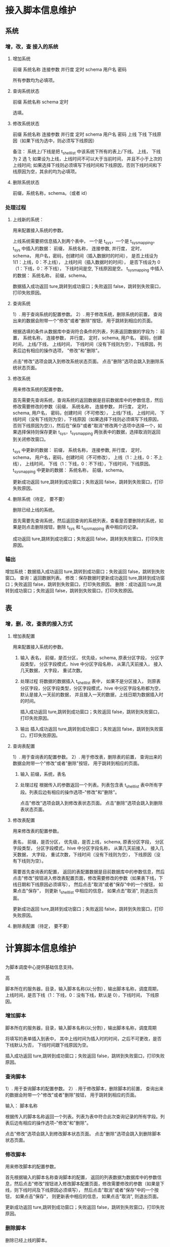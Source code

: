 * 接入脚本信息维护
** 系统
*** 增，改，查 接入的系统
**** 增加系统
前缀
系统名称
连接参数
并行度
定时
schema
用户名
密码

所有参数均为必填项。
**** 查询系统状态
前缀
系统名称
schema
定时

选填。
**** 修改系统状态 
前缀
系统名称
连接参数
并行度
定时
schema
用户名
密码
上线
下线
下线原因（如果下线为选中，则必须写下线原因）

备注：
系统上/下线是把 t_shell_list 中该系统下所有的表上/下线。
上线， 下线为 2 选 1; 如果设为上线，上线时间不可以大于当前时间， 并且不小于上次的上线时间; 如果选择下线则必须填写下线时间和下线原因，否则下线时间和下线原因为空，其余的均为必填项。
**** 删除系统状态
前缀，系统名称，schema。（或者 id）


*** 处理过程
**** 上线新的系统：
用来配置接入系统的参数。

上线系统需要把信息插入到两个表中， 一个是 t_sys，一个是 t_sys_mapping。
t_sys 中插入的数据： 前缀， 系统名称， 连接参数, 并行度， 定时，schema， 用户名，密码，创建时间（插入数据时的时间）， 是否上线设为 1(1：上线，0：不上线）， 上线时间（插入数据时的时间）， 是否下线设为 0（1：下线，0：不下线）， 下线时间是空, 下线原因是空。
t_sys_mapping 中插入的数据： 系统名称， 前缀，schema。

数据插入成功返回 ture,跳转到成功窗口；失败返回 false，跳转到失败窗口，打印失败原因。

**** 查询系统
1）. 用于查询系统的配置参数。
2）. 用于修改系统，删除系统的前置， 查询出来的数据会附带一个"修改"或者"删除"按钮， 用于跳转到相应的页面。

根据选填的条件从数据库中查询符合条件的列表，列表返回数据的字段为： 前置， 系统名称， 连接参数， 并行度， 定时，schema, 用户名， 密码，创建时间， 上线/下线， 上线时间， 下线时间（没有下线则为空），下线原因，列表后边有相应的操作选项， "修改"和"删除"。

点击"修改"选项会跳入到修改系统状态页面。
点击"删除"选项会跳入到删除系统状态页面。

**** 修改系统
用来修改系统的配置参数。

首先需要先查询系统，查询系统的返回数据是目前数据库中的参数信息，然后修改需要修改的参数（前缀， 系统名称， 连接参数， 并行度， 定时，schema, 用户名， 密码，创建时间（不可修改）， 上线/下线， 上线时间， 下线时间（没有下线则为空），下线原因（如果选择下线则必须填写下线原因，否则下线原因为空）)，然后在"保存"或者"取消"修改两个选项中选择一个，如果选择保持则保存更新 t_sys，t_sys_mapping 两张表中的数据，选择取消则返回到关闭修改窗口。

t_sys 中更新的数据： 前缀， 系统名称， 连接参数, 并行度， 定时，schema， 用户名，密码，创建时间（不可修改）， 上线（1：上线，0：不上线）， 上线时间， 下线（1：下线，0：不下线），下线时间，下线原因。
t_sys_mapping 中更新的数据： 系统名称， 前缀，schema。

更新成功返回 ture,跳转到成功窗口；失败返回 false，跳转到失败窗口，打印失败原因。
**** 删除系统（待定， 要不要）
删除已经上线的系统。

首先需要先查询系统，然后返回查询的系统列表，查看是否要删除的系统，如果是则点击删除按钮，删除 t_sys 和 t_sys_mapping 表中相应的记录。

成功返回 ture,跳转到成功窗口；失败返回 false，跳转到失败窗口，打印失败原因。

*** 输出
增加系统：数据插入成功返回 ture,跳转到成功窗口；失败返回 false，跳转到失败窗口。
查询：返回数据列表。
修改：保存数据时更新成功返回 ture,跳转到成功窗口；失败返回 false，跳转到失败窗口，打印失败原因。
删除：成功返回 ture,跳转到成功窗口；失败返回 false，跳转到失败窗口，打印失败原因。
** 表
*** 增，删，改，查表的接入方式
**** 增加表配置
用来配置接入系统的参数。

     1. 输入
        表名， 前缀，是否分区， 优先级，schema, 原表分区字段， 分区字段类型， 分区字段模式，hive 中分区字段名称， 从第几天前接入， 接入几天数据， 大字段， 重试次数。
     2. 处理过程
        将数据的数据插入 t_shell_list 表中， 如果不是分区接入， 则原表分区字段，分区字段类型，分区字段模式，hive 中分区字段名称都为空，默认是接入一天前的数据， 并且接入一天的数据，上线日期为数据插入时的时间。
        
        插入成功返回 ture,跳转到成功窗口；失败返回 false，跳转到失败窗口，打印失败原因。
     3. 输出
        插入成功返回 ture,跳转到成功窗口；失败返回 false，跳转到失败窗口，打印失败原因。
**** 查询表配置
1）. 用于查询表的配置参数。
2）. 用于修改表，删除表的前置， 查询出来的数据会附带一个"修改"或者"删除"按钮， 用于跳转到相应的页面。
     1. 输入
        前缀，系统，表名
     2. 处理过程
        根据传入的参数返回一个列表。列表包含表 t_shell_list 表中所有字段。列表后边有相应的操作选项--"修改"和"删除"。

        点击"修改"选项会跳入到修改表状态页面。
        点击"删除"选项会跳入到删除表状态页面。
**** 修改表配置
用来修改表的配置参数。

表名， 前缀，是否分区， 优先级，是否上线，schema, 原表分区字段， 分区字段类型， 分区字段模式，hive 中分区字段名称， 从第几天前接入， 接入几天数据， 大字段， 重试次数，下线时间（没有下线则为空）， 下线原因（没有下线则为空）。


需要首先查询表的配置， 返回的表配置数据是目前数据库中的参数信息，然后点击"修改"按钮进入修改表配置页面，修改需要修改的参数（如果表下线，下线日期和下线原因必须填写）， 然后点击"取消"或者"保存"中的一个按钮， 如果点击"保存"， 则更新 t_shell_list 中相应的信息， 如果点击"取消", 则退出页面。 

更新成功返回 ture,跳转到成功窗口；失败返回 false，跳转到失败窗口，打印失败原因。
**** 删除表配置（待定， 要不要）



* 计算脚本信息维护
** 
为脚本调度中心提供基础信息支持。

高

脚本所在的服务器，目录，输入脚本名称(以;分割），输出脚本名称，调度周期，上线时间，是否下线（1：下线，0：没有下线，默认是 0），下线时间， 下线原因。

*** 增加脚本
脚本所在的服务器，目录，输入脚本名称(以;分割），输出脚本名称，调度周期

将填写的表单插入到表中， 其中上线时间为插入时的时间，之后不可更改，是否下线默认为否， 下线时间跟下线原因为空。

插入成功返回 ture,跳转到成功窗口；失败返回 false，跳转到失败窗口，打印失败原因。
*** 查询脚本
1）. 用于查询脚本的配置参数。
2）. 用于修改脚本，删除脚本的前置， 查询出来的数据会附带一个"修改"或者"删除"按钮， 用于跳转到相应的页面。

输入： 脚本名称

根据传入的脚本名称返回一个列表。列表为表中符合此次查询记录的所有字段。列表后边有相应的操作选项--"修改"和"删除"。

  点击"修改"选项会跳入到修改脚本状态页面。
  点击"删除"选项会跳入到删除脚本状态页面。


*** 修改脚本
用来修改脚本的配置参数。

首先根据输入的脚本名称查询脚本的配置， 返回的列表数据为数据库中的参数信息，然后点击"修改"按钮进入修改脚本配置页面，修改需要修改的参数（如果是下线，则下线时间及下线原因必须填写）， 然后点击"取消"或者"保存"中的一个按钮， 如果点击"保存"， 则更新表中相应的信息， 如果点击"取消", 则退出页面。 

更新成功返回 ture,跳转到成功窗口；失败返回 false，跳转到失败窗口，打印失败原因。
*** 删除脚本
删除已经上线的脚本。

首先根据输入的脚本名称查询脚本的配置，返回的列表数据为数据库中的参数信息，查看是否要删除的脚本，如果是点击"删除"按钮，删除表中相应的记录。

成功返回 ture,跳转到成功窗口；失败返回 false，跳转到失败窗口，打印失败原因。
* 
为脚本调度中心提供基础信息支持。
包含有哪些接入脚本、优先级、开始接入时间、使用哪台备库等信息。
是否重试
1）功能描述


2）优先级
高

3）输入

4）处理过程


5）输出

6）验收准则

7）用户界面
